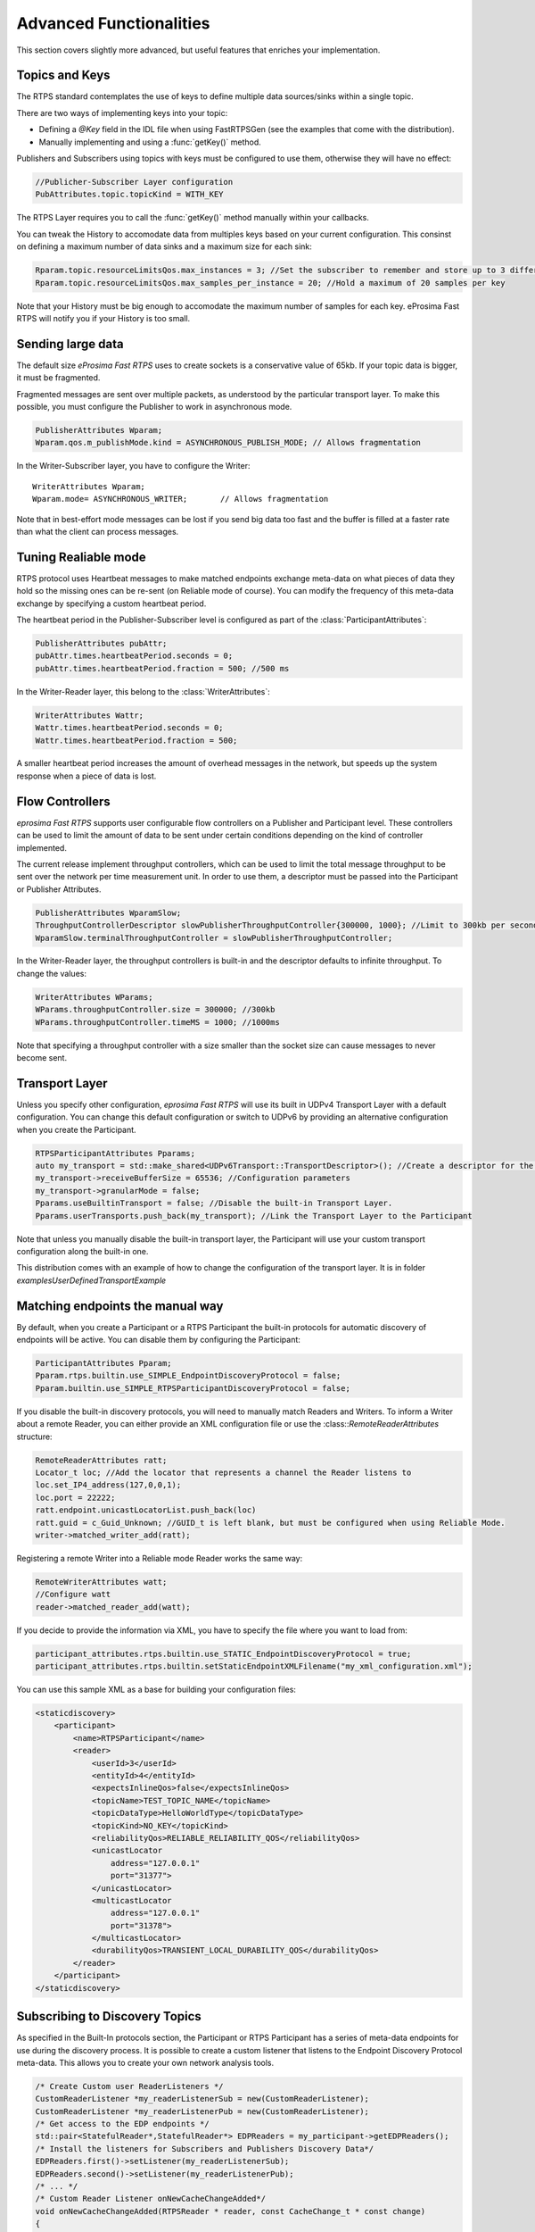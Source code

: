 Advanced Functionalities
========================


This section covers slightly more advanced, but useful features that enriches your implementation.


Topics and Keys
---------------

The RTPS standard contemplates the use of keys to define multiple data sources/sinks within a single topic.

There are two ways of implementing keys into your topic:

* Defining a `@Key` field in the IDL file when using FastRTPSGen (see the examples that come with the distribution).
* Manually implementing and using a :func:`getKey()` method.

Publishers and Subscribers using topics with keys must be configured to use them, otherwise they will have no effect:

.. code-block:: c++

    //Publicher-Subscriber Layer configuration
    PubAttributes.topic.topicKind = WITH_KEY

The RTPS Layer requires you to call the :func:`getKey()` method manually within your callbacks.

You can tweak the History to accomodate data from multiples keys based on your current configuration. This consinst on defining a maximum number of data sinks and a maximum size for each sink:

.. code-block:: c++

	Rparam.topic.resourceLimitsQos.max_instances = 3; //Set the subscriber to remember and store up to 3 different keys
	Rparam.topic.resourceLimitsQos.max_samples_per_instance = 20; //Hold a maximum of 20 samples per key
	
Note that your History must be big enough to accomodate the maximum number of samples for each key. eProsima Fast RTPS will notify you if your History is too small.
	


Sending large data
------------------

The default size *eProsima Fast RTPS* uses to create sockets is a conservative value of 65kb. If your topic data is bigger, it must be fragmented.

Fragmented messages are sent over multiple packets, as understood by the particular transport layer.
To make this possible, you must configure the Publisher to work in asynchronous mode.

.. code-block:: c++

   PublisherAttributes Wparam;
   Wparam.qos.m_publishMode.kind = ASYNCHRONOUS_PUBLISH_MODE; // Allows fragmentation

In the Writer-Subscriber layer, you have to configure the Writer: ::

        WriterAttributes Wparam;
        Wparam.mode= ASYNCHRONOUS_WRITER;	// Allows fragmentation
	
Note that in best-effort mode messages can be lost if you send big data too fast and the buffer is filled at a faster rate than what the client can process messages.

Tuning Realiable mode
---------------------

RTPS protocol uses Heartbeat messages to make matched endpoints exchange meta-data on what pieces of data
they hold so the missing ones can be re-sent (on Reliable mode of course).
You can modify the frequency of this meta-data exchange by specifying a custom heartbeat period.

The heartbeat period in the Publisher-Subscriber level is configured as part of the :class:`ParticipantAttributes`:

.. code-block:: c++

    PublisherAttributes pubAttr;
    pubAttr.times.heartbeatPeriod.seconds = 0;
    pubAttr.times.heartbeatPeriod.fraction = 500; //500 ms

In the Writer-Reader layer, this belong to the :class:`WriterAttributes`:

.. code-block:: c++

    WriterAttributes Wattr;
    Wattr.times.heartbeatPeriod.seconds = 0;
    Wattr.times.heartbeatPeriod.fraction = 500;

A smaller heartbeat period increases the amount of overhead messages in the network,
but speeds up the system response when a piece of data is lost.

Flow Controllers
----------------

*eprosima Fast RTPS* supports user configurable flow controllers on a Publisher and Participant level. These
controllers can be used to limit the amount of data to be sent under certain conditions depending on the
kind of controller implemented.

The current release implement throughput controllers, which can be used to limit the total message throughput to be sent
over the network per time measurement unit. In order to use them, a descriptor must be passed into the Participant
or Publisher Attributes.

.. code-block:: c++

    PublisherAttributes WparamSlow;
    ThroughputControllerDescriptor slowPublisherThroughputController{300000, 1000}; //Limit to 300kb per second
    WparamSlow.terminalThroughputController = slowPublisherThroughputController;

In the Writer-Reader layer, the throughput controllers is built-in and the descriptor defaults to infinite throughput.
To change the values:

.. code-block:: c++

    WriterAttributes WParams;
    WParams.throughputController.size = 300000; //300kb
    WParams.throughputController.timeMS = 1000; //1000ms

Note that specifying a throughput controller with a size smaller than the socket size can cause messages to never become sent.

Transport Layer
---------------

Unless you specify other configuration, *eprosima Fast RTPS* will use its built in UDPv4 Transport Layer with
a default configuration. You can change this default configuration or switch to UDPv6
by providing an alternative configuration when you create the Participant.

.. code-block:: c++

    RTPSParticipantAttributes Pparams;
    auto my_transport = std::make_shared<UDPv6Transport::TransportDescriptor>(); //Create a descriptor for the new transport
    my_transport->receiveBufferSize = 65536; //Configuration parameters
    my_transport->granularMode = false;
    Pparams.useBuiltinTransport = false; //Disable the built-in Transport Layer.
    Pparams.userTransports.push_back(my_transport); //Link the Transport Layer to the Participant

Note that unless you manually disable the built-in transport layer, the Participant will use
your custom transport configuration along the built-in one.
	
This distribution comes with an example of how to change the configuration of the transport layer. It is in folder `examples\UserDefinedTransportExample`

Matching endpoints the manual way
---------------------------------

By default, when you create a Participant or a RTPS Participant the built-in protocols for automatic discovery of
endpoints will be active. You can disable them by configuring the Participant:

.. code-block:: c++

    ParticipantAttributes Pparam;
    Pparam.rtps.builtin.use_SIMPLE_EndpointDiscoveryProtocol = false;
    Pparam.builtin.use_SIMPLE_RTPSParticipantDiscoveryProtocol = false;

If you disable the built-in discovery protocols, you will need to manually match Readers and Writers.
To inform a Writer about a remote Reader, you can either provide an XML configuration
file or use the :class::`RemoteReaderAttributes` structure:

.. code-block:: c++

    RemoteReaderAttributes ratt;
    Locator_t loc; //Add the locator that represents a channel the Reader listens to
    loc.set_IP4_address(127,0,0,1);
    loc.port = 22222;
    ratt.endpoint.unicastLocatorList.push_back(loc)
    ratt.guid = c_Guid_Unknown; //GUID_t is left blank, but must be configured when using Reliable Mode.
    writer->matched_writer_add(ratt);

Registering a remote Writer into a Reliable mode Reader works the same way:

.. code-block:: c++

    RemoteWriterAttributes watt;
    //Configure watt
    reader->matched_reader_add(watt);

If you decide to provide the information via XML, you have to specify the file where you want to load from:

.. code-block:: c++

    participant_attributes.rtps.builtin.use_STATIC_EndpointDiscoveryProtocol = true;
    participant_attributes.rtps.builtin.setStaticEndpointXMLFilename("my_xml_configuration.xml");

You can use this sample XML as a base for building your configuration files:

.. code-block:: xml

    <staticdiscovery>
        <participant>
            <name>RTPSParticipant</name>
            <reader>
                <userId>3</userId>
                <entityId>4</entityId>
                <expectsInlineQos>false</expectsInlineQos>
                <topicName>TEST_TOPIC_NAME</topicName>
                <topicDataType>HelloWorldType</topicDataType>
                <topicKind>NO_KEY</topicKind>
                <reliabilityQos>RELIABLE_RELIABILITY_QOS</reliabilityQos>
                <unicastLocator
                    address="127.0.0.1"
                    port="31377">    
                </unicastLocator>
                <multicastLocator
                    address="127.0.0.1"
                    port="31378">
                </multicastLocator>
                <durabilityQos>TRANSIENT_LOCAL_DURABILITY_QOS</durabilityQos>
            </reader>
        </participant>
    </staticdiscovery>

Subscribing to Discovery Topics
-------------------------------

As specified in the Built-In protocols section, the Participant or RTPS Participant has a series of meta-data endpoints
for use during the discovery process.  It is possible to create a custom listener that listens
to the Endpoint Discovery Protocol meta-data. This allows you to create your own network analysis tools.

.. code-block:: c++

   /* Create Custom user ReaderListeners */
   CustomReaderListener *my_readerListenerSub = new(CustomReaderListener); 
   CustomReaderListener *my_readerListenerPub = new(CustomReaderListener);
   /* Get access to the EDP endpoints */
   std::pair<StatefulReader*,StatefulReader*> EDPReaders = my_participant->getEDPReaders(); 
   /* Install the listeners for Subscribers and Publishers Discovery Data*/ 
   EDPReaders.first()->setListener(my_readerListenerSub); 
   EDPReaders.second()->setListener(my_readerListenerPub);
   /* ... */
   /* Custom Reader Listener onNewCacheChangeAdded*/
   void onNewCacheChangeAdded(RTPSReader * reader, const CacheChange_t * const change)
   {
    (void)reader;
    if (change->kind == ALIVE) {
      WriterProxyData proxyData;
      CDRMessage_t tempMsg;
      tempMsg.msg_endian = change->serializedPayload.encapsulation ==
        PL_CDR_BE ? BIGEND : LITTLEEND;
      tempMsg.length = change->serializedPayload.length;
      memcpy(tempMsg.buffer, change->serializedPayload.data, tempMsg.length);
      if (proxyData.readFromCDRMessage(&tempMsg)) {
        cout << proxyData.topicName();
	cout << proxyData.typeName();
      }
     }

The callbacks defined in the ReaderListener you attach to the EDP will execute for each data message after
the built-in protocols have processed it.

Additional Quality of Service options
-------------------------------------

As a user, you can implement your own quality of service (QoS) restrictions in your application. *eProsima Fast RTPS*
comes bundles with a set of examples of how to implement common client-wise QoS settings:

* Deadline: Rise an alarm when the frequency of message arrival for a topic falls below a certain threshold.
* Ownership Srength: When multiple data sources come online, filter duplicates by focusing on the higher priority sources.
* Filtering: Filter incoming messages based on content, time, or both.

These examples come with their own `Readme.txt` that explains how the implementations work.


This marks the end of this document. We recommend you to take a look at the doxygen API reference and
the embedded examples that come with the distribution. If you need more help, send us an email it `support@eprosima.com`.

